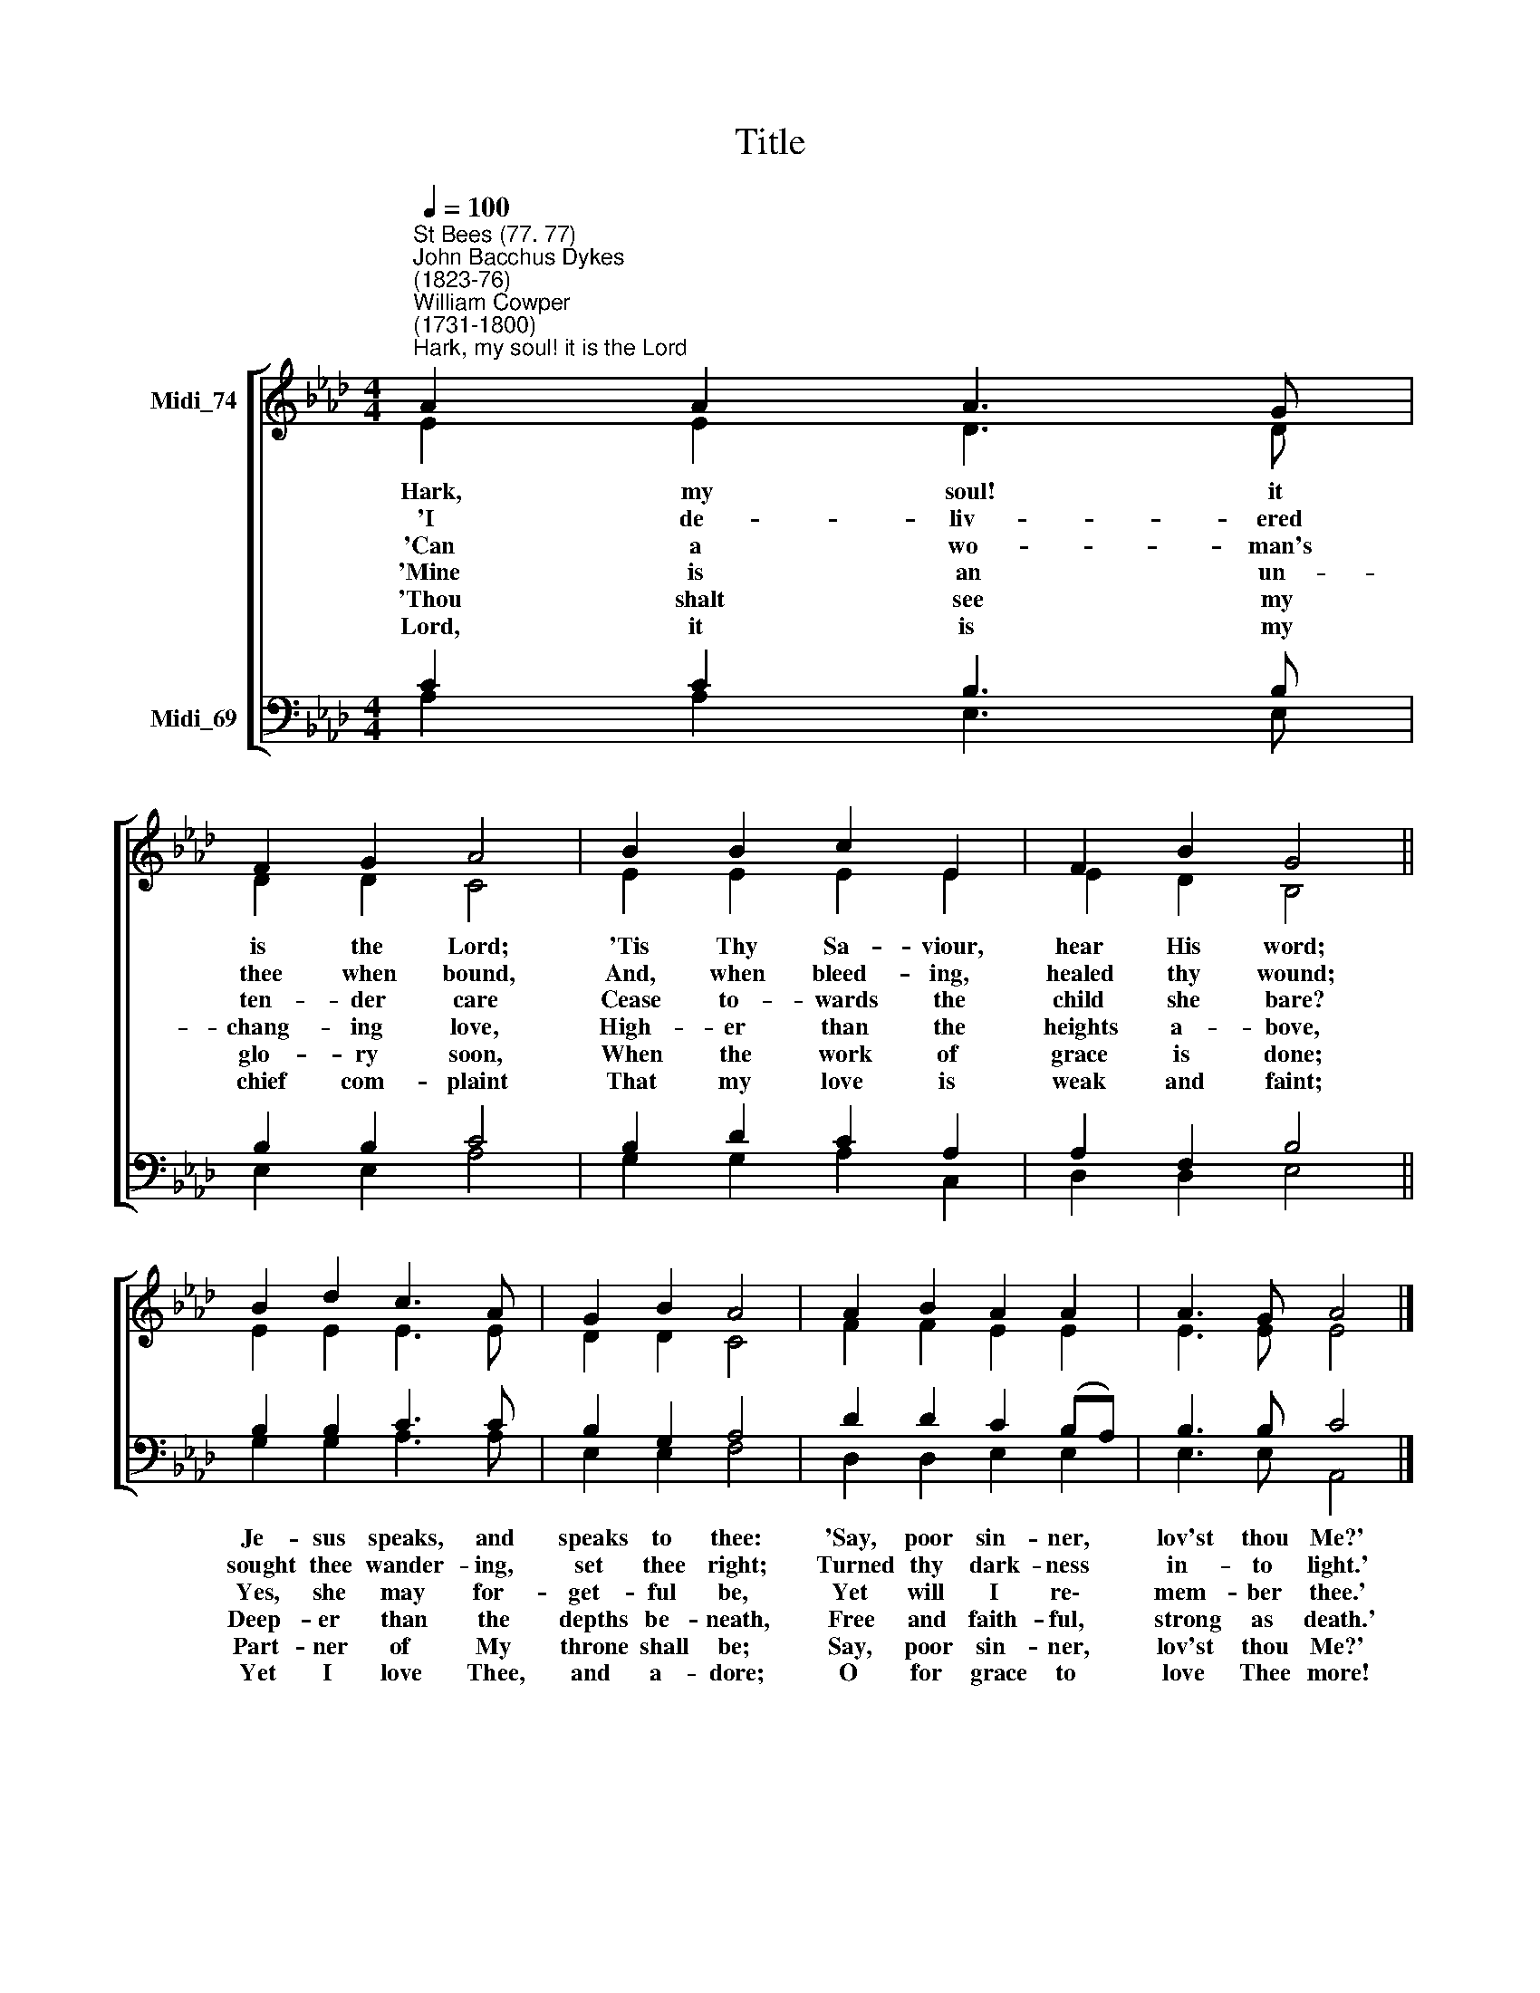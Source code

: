 X:1
T:Title
%%score [ ( 1 2 ) ( 3 4 ) ]
L:1/8
Q:1/4=100
M:4/4
K:Ab
V:1 treble nm="Midi_74"
V:2 treble 
V:3 bass nm="Midi_69"
V:4 bass 
V:1
"^St Bees (77. 77)""^John Bacchus Dykes\n(1823-76)""^William Cowper\n(1731-1800)""^Hark, my soul! it is the Lord" A2 A2 A3 G | %1
 F2 G2 A4 | B2 B2 c2 E2 | F2 B2 G4 || B2 d2 c3 A | G2 B2 A4 | A2 B2 A2 A2 | A3 G A4 |] %8
V:2
 E2 E2 D3 D | D2 D2 C4 | E2 E2 E2 E2 | E2 D2 B,4 || E2 E2 E3 E | D2 D2 C4 | F2 F2 E2 E2 | %7
w: Hark, my soul! it|is the Lord;|'Tis Thy Sa- viour,|hear His word;||||
w: 'I de- liv- ered|thee when bound,|And, when bleed- ing,|healed thy wound;||||
w: 'Can a wo- man's|ten- der care|Cease to- wards the|child she bare?||||
w: 'Mine is an un-|chang- ing love,|High- er than the|heights a- bove,||||
w: 'Thou shalt see my|glo- ry soon,|When the work of|grace is done;||||
w: Lord, it is my|chief com- plaint|That my love is|weak and faint;||||
 E3 E E4 |] %8
w: |
w: |
w: |
w: |
w: |
w: |
V:3
 C2 C2 B,3 B, | B,2 B,2 C4 | B,2 D2 C2 A,2 | A,2 F,2 B,4 || B,2 B,2 C3 C | B,2 G,2 A,4 | %6
w: ||||Je- sus speaks, and|speaks to thee:|
w: ||||sought thee wander- ing,|set thee right;|
w: ||||Yes, she may for-|get- ful be,|
w: ||||Deep- er than the|depths be- neath,|
w: ||||Part- ner of My|throne shall be;|
w: ||||Yet I love Thee,|and a- dore;|
 D2 D2 C2 (B,A,) | B,3 B, C4 |] %8
w: 'Say, poor sin- ner, *|lov'st thou Me?'|
w: Turned thy dark- ness *|in- to light.'|
w: Yet will I re\- *|mem- ber thee.'|
w: Free and faith- ful, *|strong as death.'|
w: Say, poor sin- ner, *|lov'st thou Me?'|
w: O for grace to *|love Thee more!|
V:4
 A,2 A,2 E,3 E, | E,2 E,2 A,4 | G,2 G,2 A,2 C,2 | D,2 D,2 E,4 || G,2 G,2 A,3 A, | E,2 E,2 F,4 | %6
 D,2 D,2 E,2 E,2 | E,3 E, A,,4 |] %8

